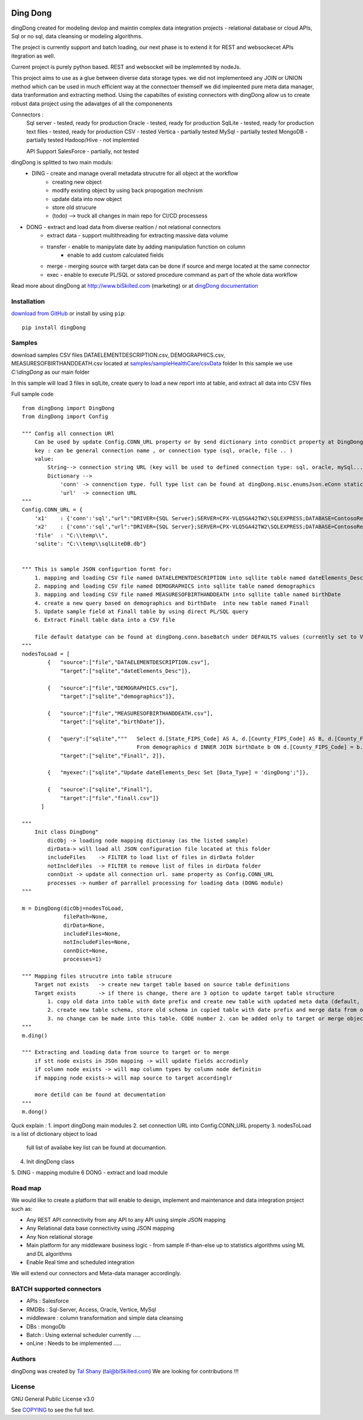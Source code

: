 |PyPI version| |Docs badge| |License|

*********
Ding Dong
*********

dingDong created for modeling devlop and maintin complex data integration projects - relational database
or cloud APIs, Sql or no sql, data cleansing or modeling algorithms.

The project is currently support and batch loading, our next phase is to extend it for REST and websockecet
APIs itegration as well.

Current project is purely python based. REST and websocket will be implemnted by nodeJs.

This project aims to use as a glue between diverse data storage types.
we did not implementeed any JOIN or UNION method which can be used in much efficient way at the connectoer themself
we did impleented pure meta data manager, data tranformation and extracting method.
Using the capabiltes of existing connectors with dingDong allow us to create robust data project using the
adavatges of all the componenents

Connectors :
        Sql server  - tested, ready for production
        Oracle      - tested, ready for production
        SqlLite     - tested, ready for production
        text files  - tested, ready for production
        CSV         - tested
        Vertica     - partially tested
        MySql       - partially tested
        MongoDB     - partially tested
        Hadoop/Hive - not implemted

        API Support
        SalesForce  - partially, not tested


dingDong is splitted to two main moduls:
 - DING - create and manage overall metadata strucutre for all object at the workflow
         - creating new object
         - modify existing object by using back propogation mechnism
         - update data into now object
         - store old strucure
         - (todo) --> truck all changes in main repo for CI/CD processess

- DONG - extract and load data from diverse realtion / not relational connectors
    - extract data - support multithreading for extracting massive data volume
    - transfer     - enable to manipylate date by adding manipulation function on column
                   - enable to add custom calculated fields
    - merge        - merging source with target data can be done if source and merge located at the same connector
    - exec         - enable to execute PL/SQL or sstored procedure command as part of the whole data workflow

Read more about dingDong at http://www.biSkilled.com (marketing) or at `dingDong documentation <https://readthedocs.org/projects/popeye-etl/>`_

Installation
============
`download from GitHub <https://github.com/biskilled/dingDong>`_ or install by using ``pip``::

    pip install dingDong

Samples
=======
download samples CSV files DATAELEMENTDESCRIPTION.csv, DEMOGRAPHICS.csv, MEASURESOFBIRTHANDDEATH.csv
located at `samples/sampleHealthCare/csvData <samples/sampleHealthCare/csvData/>`_ folder
In this sample we use *C:\\dingDong* as our main folder

In this sample will load 3 files in sqlLite, create query to load a new report into at table, and extract all data into CSV files

Full sample code ::

    from dingDong import DingDong
    from dingDong import Config

    """ Config all connection URl
        Can be used by update Config.CONN_URL property or by send dictionary into connDict property at DingDong class init`
        key : can be general connection name , or connection type (sql, oracle, file .. )
        value:
            String--> connection string URL (key will be used to defined connection type: sql, oracle, mySql....
            Dictionary -->
                'conn' -> connenction type. full type list can be found at dingDong.misc.enumsJson.eConn static class
                'url'  -> connection URL
    """
    Config.CONN_URL = {
        'x1'    : {'conn':'sql',"url":"DRIVER={SQL Server};SERVER=CPX-VLQ5GA42TW2\SQLEXPRESS;DATABASE=ContosoRetailDW;UID=bpmk;PWD=bpmk;"},
        'x2'    : {'conn':'sql',"url":"DRIVER={SQL Server};SERVER=CPX-VLQ5GA42TW2\SQLEXPRESS;DATABASE=ContosoRetailDW;UID=bpmk;PWD=bpmk;"},
        'file'  : "C:\\temp\\",
        'sqlite': "C:\\temp\\sqlLiteDB.db"}


    """ This is sample JSON configurtion formt for:
        1. mapping and loading CSV file named DATAELEMENTDESCRIPTION into sqllite table named dateElements_Desc
        2. mapping and loading CSV file named DEMOGRAPHICS into sqllite table named demographics
        3. mapping and loading CSV file named MEASURESOFBIRTHANDDEATH into sqllite table named birthDate
        4. create a new query based on demographics and birthDate  into new table named Finall
        5. Update sample field at Finall table by using direct PL/SQL query
        6. Extract Finall table data into a CSV file

        file default datatype can be found at dingDong.conn.baseBatch under DEFAULTS values (currently set to VARCHAR(200) for all relation Dbs
    """
    nodesToLoad = [
            {   "source":["file","DATAELEMENTDESCRIPTION.csv"],
                "target":["sqlite","dateElements_Desc"]},

            {   "source":["file","DEMOGRAPHICS.csv"],
                "target":["sqlite","demographics"]},

            {   "source":["file","MEASURESOFBIRTHANDDEATH.csv"],
                "target":["sqlite","birthDate"]},

            {   "query":["sqlite","""   Select d.[State_FIPS_Code] AS A, d.[County_FIPS_Code] AS B, d.[County_FIPS_Code] AS G,d.[County_FIPS_Code], d.[CHSI_County_Name], d.[CHSI_State_Name],[Population_Size],[Total_Births],[Total_Deaths]
                                        From demographics d INNER JOIN birthDate b ON d.[County_FIPS_Code] = b.[County_FIPS_Code] AND d.[State_FIPS_Code] = b.[State_FIPS_Code]"""],
                "target":["sqlite","Finall", 2]},

            {   "myexec":["sqlite","Update dateElements_Desc Set [Data_Type] = 'dingDong';"]},

            {   "source":["sqlite","Finall"],
                "target":["file","finall.csv"]}
          ]

    """
        Init class DingDong"
            dicObj -> loading node mapping dictionay (as the listed sample)
            dirData-> will load all JSON configuration file located at this folder
            includeFiles    -> FILTER to load list of files in dirData folder
            notIncldeFiles  -> FILTER to remove list of files in dirData folder
            connDixt -> update all connection url. same property as Config.CONN_URL
            processes -> number of parrallel processing for loading data (DONG module)
    """

    m = DingDong(dicObj=nodesToLoad,
                 filePath=None,
                 dirData=None,
                 includeFiles=None,
                 notIncludeFiles=None,
                 connDict=None,
                 processes=1)

    """ Mapping files strucutre into table strucure
        Target not exists   -> create new target table based on source table definitions
        Target exists       -> if there is change, there are 3 option to update target table structure
            1. copy old data into table with date prefix and create new table with updated meta data (default, CODE:-1)
            2. create new table schema, store old schema in copied table with date prefix and merge data from old strucute into new strucure (CODE: 1, updteted at taret or merge key values)
            3. no change can be made into this table. CODE number 2. can be added only to target or merge objects
    """
    m.ding()

    """ Extracting and loading data from source to target or to merge
        if stt node exists in JSOn mapping -> will update fields accrodinly
        if column node exists -> will map column types by column node definitin
        if mapping node exists-> will map source to target accordinglr

        more detild can be found at decumentation
    """
    m.dong()

Quck explain :
1. import dingDong main modules
2. set connection URL into Config.CONN_URL property
3. nodesToLoad is a list of dictionary object to load
    full list of availabe key list can be found at documantion.
4. Init dingDong class
5. DING - mapping modulre
6  DONG - extract and load module




Road map
========

We would like to create a platform that will enable to design, implement and maintenance and data integration project such as:

*  Any REST API connectivity from any API to any API using simple JSON mapping
*  Any Relational data base connectivity using JSON mapping
*  Any Non relational storage
*  Main platform for any middleware business logic - from sample if-than-else up to statistics algorithms using ML and DL algorithms
*  Enable Real time and scheduled integration

We will extend our connectors and Meta-data manager accordingly.

BATCH supported connectors
==========================

====================    ====================    ====================
    connectors Type     python module   checked version
--------------------    --------------------    --------------------
    sql                 pyodbc or ceODBC        2.0.1 / 2.1
====================    ====================    ====================


*  APIs       : Salesforce
*  RMDBs      : Sql-Server, Access, Oracle, Vertice, MySql
*  middleware : column transformation and simple data cleansing
*  DBs        : mongoDb
*  Batch      : Using external scheduler currently .....
*  onLine     : Needs to be implemented .....

Authors
=======

dingDong was created by `Tal Shany <http://www.biskilled.com>`_
(tal@biSkilled.com)
We are looking for contributions !!!

License
=======

GNU General Public License v3.0

See `COPYING <COPYING>`_ to see the full text.

.. |PyPI version| image:: https://img.shields.io/pypi/v/dingDong.svg
   :target: https://github.com/biskilled/dingDong
.. |Docs badge| image:: https://img.shields.io/badge/docs-latest-brightgreen.svg
   :target: https://readthedocs.org/projects/dingDong/
.. |License| image:: https://img.shields.io/badge/license-GPL%20v3.0-brightgreen.svg
   :target: COPYING
   :alt: Repository License
   